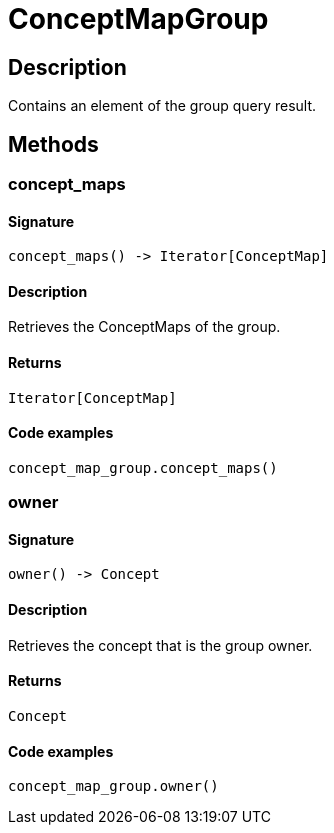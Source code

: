 [#_ConceptMapGroup]
= ConceptMapGroup

== Description

Contains an element of the group query result.

== Methods

// tag::methods[]
[#_concept_maps]
=== concept_maps

==== Signature

[source,python]
----
concept_maps() -> Iterator[ConceptMap]
----

==== Description

Retrieves the ConceptMaps of the group.

==== Returns

`Iterator[ConceptMap]`

==== Code examples

[source,python]
----
concept_map_group.concept_maps()
----

[#_owner]
=== owner

==== Signature

[source,python]
----
owner() -> Concept
----

==== Description

Retrieves the concept that is the group owner.

==== Returns

`Concept`

==== Code examples

[source,python]
----
concept_map_group.owner()
----

// end::methods[]
